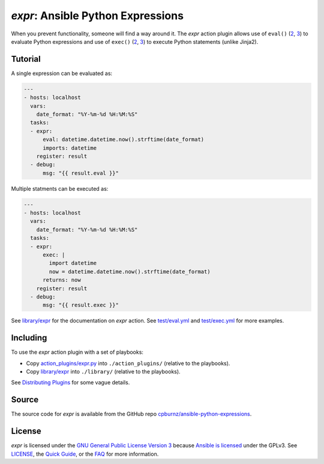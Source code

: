 
*expr*: Ansible Python Expressions
==================================

When you prevent functionality, someone will find a way around it. The *expr*
action plugin allows use of ``eval()`` (`2 <https://docs.python.org/2/library/functions.html#eval>`_,
`3 <https://docs.python.org/3/library/functions.html#eval>`_) to evaluate
Python expressions and use of ``exec()`` (`2 <https://docs.python.org/2/reference/simple_stmts.html#the-exec-statement>`_,
`3 <https://docs.python.org/3/library/functions.html#exec>`_) to execute
Python statements (unlike Jinja2).



Tutorial
--------

A single expression can be evaluated as:

.. code-block:: yaml

	---
	- hosts: localhost
	  vars:
	    date_format: "%Y-%m-%d %H:%M:%S"
	  tasks:
	  - expr:
	      eval: datetime.datetime.now().strftime(date_format)
	      imports: datetime
	    register: result
	  - debug:
	      msg: "{{ result.eval }}"

Multiple statments can be executed as:

.. code-block:: yaml

	---
	- hosts: localhost
	  vars:
	    date_format: "%Y-%m-%d %H:%M:%S"
	  tasks:
	  - expr:
	      exec: |
	        import datetime
	        now = datetime.datetime.now().strftime(date_format)
	      returns: now
	    register: result
	  - debug:
	      msg: "{{ result.exec }}"

See `library/expr`_ for the documentation on *expr* action. See
`test/eval.yml`_ and `test/exec.yml`_ for more examples.

.. _`library/expr`: library/expr
.. _`test/eval.yml`: test/eval.yml
.. _`test/exec.yml`: test/exec.yml



Including
---------

To use the *expr* action plugin with a set of playbooks:

- Copy `action_plugins/expr.py`_ into ``./action_plugins/`` (relative to the
  playbooks).
- Copy `library/expr`_ into ``./library/`` (relative to the playbooks).

See `Distributing Plugins`_ for some vague details.

.. _`action_plugins/expr.py`: action_plugins/expr.py
.. _`library/expr`: library/expr
.. _`Distributing Plugins`: http://docs.ansible.com/ansible/developing_plugins.html#distributing-plugins



Source
------

The source code for *expr* is available from the GitHub repo
`cpburnz/ansible-python-expressions`_.

.. _`cpburnz/ansible-python-expressions`: https://github.com/cpburnz/ansible-python-expressions



License
-------

*expr* is licensed under the `GNU General Public License Version 3`_ because
`Ansible is licensed`_ under the GPLv3. See `LICENSE`_, the `Quick Guide`_, or
the `FAQ`_ for more information.

.. _`GNU General Public License Version 3`: http://www.gnu.org/licenses/gpl-3.0.html
.. _`Ansible is licensed`: https://github.com/ansible/ansible/blob/devel/COPYING
.. _`LICENSE`: LICENSE
.. _`Quick Guide`: http://www.gnu.org/licenses/quick-guide-gplv3.en.html
.. _`FAQ`: http://www.gnu.org/licenses/gpl-faq.en.html